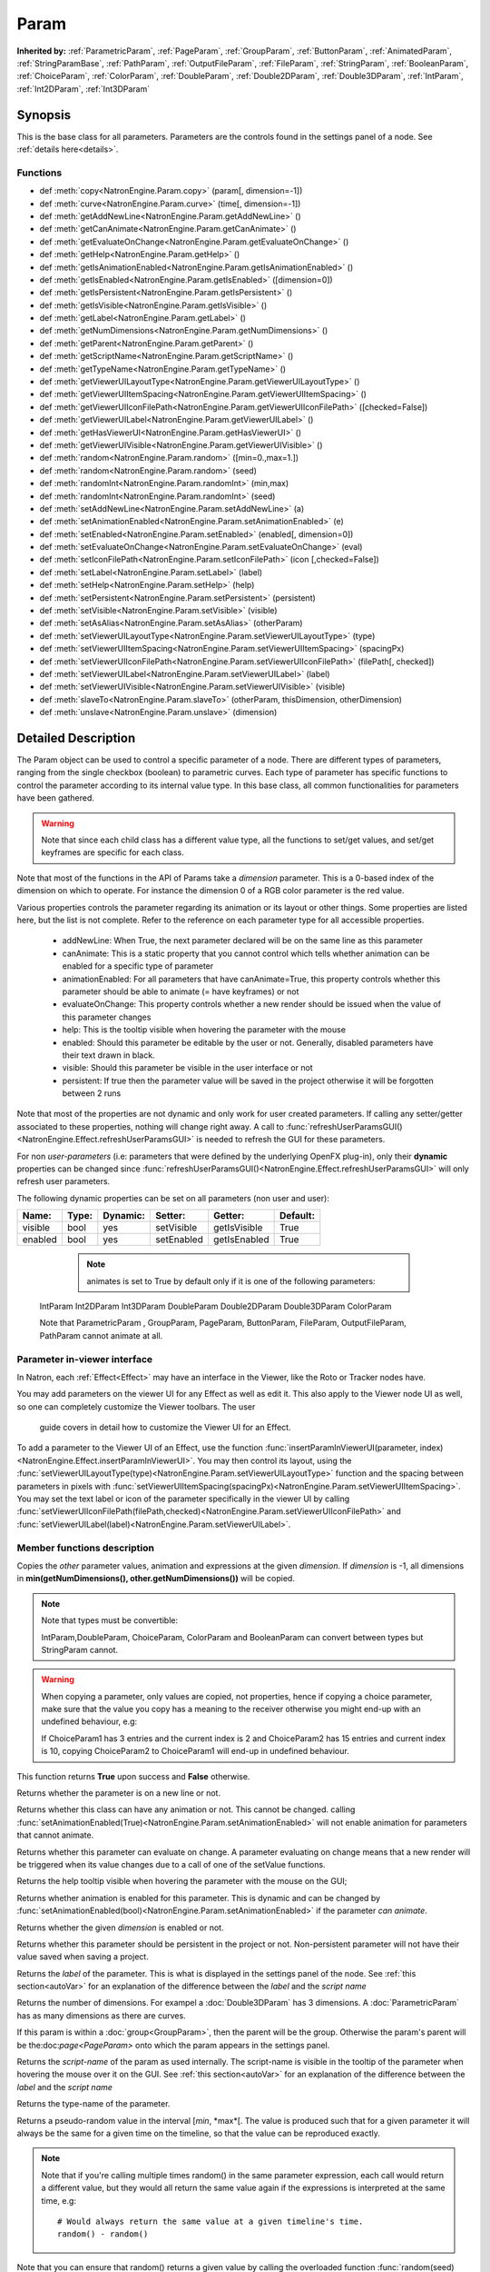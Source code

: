 .. module:: NatronEngine
.. _Param:

Param
*****

**Inherited by:** :ref:`ParametricParam`, :ref:`PageParam`, :ref:`GroupParam`, :ref:`ButtonParam`, :ref:`AnimatedParam`, :ref:`StringParamBase`, :ref:`PathParam`, :ref:`OutputFileParam`, :ref:`FileParam`, :ref:`StringParam`, :ref:`BooleanParam`, :ref:`ChoiceParam`, :ref:`ColorParam`, :ref:`DoubleParam`, :ref:`Double2DParam`, :ref:`Double3DParam`, :ref:`IntParam`, :ref:`Int2DParam`, :ref:`Int3DParam`

Synopsis
--------

This is the base class for all parameters. Parameters are the controls found in the settings
panel of a node. See :ref:`details here<details>`.

Functions
^^^^^^^^^

*    def :meth:`copy<NatronEngine.Param.copy>` (param[, dimension=-1])
*    def :meth:`curve<NatronEngine.Param.curve>` (time[, dimension=-1])
*    def :meth:`getAddNewLine<NatronEngine.Param.getAddNewLine>` ()
*    def :meth:`getCanAnimate<NatronEngine.Param.getCanAnimate>` ()
*    def :meth:`getEvaluateOnChange<NatronEngine.Param.getEvaluateOnChange>` ()
*    def :meth:`getHelp<NatronEngine.Param.getHelp>` ()
*    def :meth:`getIsAnimationEnabled<NatronEngine.Param.getIsAnimationEnabled>` ()
*    def :meth:`getIsEnabled<NatronEngine.Param.getIsEnabled>` ([dimension=0])
*    def :meth:`getIsPersistent<NatronEngine.Param.getIsPersistent>` ()
*    def :meth:`getIsVisible<NatronEngine.Param.getIsVisible>` ()
*    def :meth:`getLabel<NatronEngine.Param.getLabel>` ()
*    def :meth:`getNumDimensions<NatronEngine.Param.getNumDimensions>` ()
*    def :meth:`getParent<NatronEngine.Param.getParent>` ()
*    def :meth:`getScriptName<NatronEngine.Param.getScriptName>` ()
*    def :meth:`getTypeName<NatronEngine.Param.getTypeName>` ()
*    def :meth:`getViewerUILayoutType<NatronEngine.Param.getViewerUILayoutType>` ()
*    def :meth:`getViewerUIItemSpacing<NatronEngine.Param.getViewerUIItemSpacing>` ()
*    def :meth:`getViewerUIIconFilePath<NatronEngine.Param.getViewerUIIconFilePath>` ([checked=False])
*    def :meth:`getViewerUILabel<NatronEngine.Param.getViewerUILabel>` ()
*    def :meth:`getHasViewerUI<NatronEngine.Param.getHasViewerUI>` ()
*    def :meth:`getViewerUIVisible<NatronEngine.Param.getViewerUIVisible>` ()
*	 def :meth:`random<NatronEngine.Param.random>` ([min=0.,max=1.])
*	 def :meth:`random<NatronEngine.Param.random>` (seed)
*	 def :meth:`randomInt<NatronEngine.Param.randomInt>` (min,max)
*	 def :meth:`randomInt<NatronEngine.Param.randomInt>` (seed)
*    def :meth:`setAddNewLine<NatronEngine.Param.setAddNewLine>` (a)
*    def :meth:`setAnimationEnabled<NatronEngine.Param.setAnimationEnabled>` (e)
*    def :meth:`setEnabled<NatronEngine.Param.setEnabled>` (enabled[, dimension=0])
*    def :meth:`setEvaluateOnChange<NatronEngine.Param.setEvaluateOnChange>` (eval)
*    def :meth:`setIconFilePath<NatronEngine.Param.setIconFilePath>` (icon [,checked=False])
*	 def :meth:`setLabel<NatronEngine.Param.setLabel>` (label)
*    def :meth:`setHelp<NatronEngine.Param.setHelp>` (help)
*    def :meth:`setPersistent<NatronEngine.Param.setPersistent>` (persistent)
*    def :meth:`setVisible<NatronEngine.Param.setVisible>` (visible)
*    def :meth:`setAsAlias<NatronEngine.Param.setAsAlias>` (otherParam)
*    def :meth:`setViewerUILayoutType<NatronEngine.Param.setViewerUILayoutType>` (type)
*    def :meth:`setViewerUIItemSpacing<NatronEngine.Param.setViewerUIItemSpacing>` (spacingPx)
*    def :meth:`setViewerUIIconFilePath<NatronEngine.Param.setViewerUIIconFilePath>` (filePath[, checked])
*    def :meth:`setViewerUILabel<NatronEngine.Param.setViewerUILabel>` (label)
*    def :meth:`setViewerUIVisible<NatronEngine.Param.setViewerUIVisible>` (visible)
*    def :meth:`slaveTo<NatronEngine.Param.slaveTo>` (otherParam, thisDimension, otherDimension)
*    def :meth:`unslave<NatronEngine.Param.unslave>` (dimension)

.. _details:

Detailed Description
--------------------

The Param object can be used to control a specific parameter of a node.
There are different types of parameters, ranging from the single
checkbox (boolean) to parametric curves.
Each type of parameter has specific functions to control the parameter according to
its internal value type. 
In this base class, all common functionalities for parameters have been gathered.

.. warning:: 
	Note that since each child class has a different value type, all the functions to set/get values, and set/get keyframes
	are specific for each class.

Note that most of the functions in the API of Params take a *dimension* parameter.
This is a 0-based index of the dimension on which to operate. For instance the dimension 0
of a RGB color parameter is the red value. 

Various properties controls the parameter regarding its animation or its layout or other
things.
Some properties are listed here, but the list is not complete. Refer to the reference on each
parameter type for all accessible properties.

	* addNewLine:	When True, the next parameter declared will be on the same line as this parameter
	
	* canAnimate: This is a static property that you cannot control which tells whether animation can be enabled for a specific type of parameter
	
	* animationEnabled: For all parameters that have canAnimate=True, this property controls whether this parameter should be able to animate (= have keyframes) or not
	
	* evaluateOnChange: This property controls whether a new render should be issued when the value of this parameter changes
	
	* help: This is the tooltip visible when hovering the parameter with the mouse
	
	* enabled: Should this parameter be editable by the user or not. Generally, disabled parameters have their text drawn in black.
	
	* visible: Should this parameter be visible in the user interface or not
	
	* persistent: If true then the parameter value will be saved in the project otherwise it will be forgotten between 2 runs
	
				 	

Note that  most of the properties are not dynamic and only work for user created parameters.
If calling any setter/getter associated to these properties, nothing will change right away.
A call to :func:`refreshUserParamsGUI()<NatronEngine.Effect.refreshUserParamsGUI>` is needed to refresh the GUI for these parameters.

For non *user-parameters* (i.e: parameters that were defined by the underlying OpenFX plug-in), only 
their **dynamic** properties can be changed since  :func:`refreshUserParamsGUI()<NatronEngine.Effect.refreshUserParamsGUI>`
will only refresh user parameters.
	
	
The following dynamic properties can be set on all parameters (non user and user):

+-------------------+--------------+--------------+--------------------------------+----------------------+-----------------------+
| Name:             | Type:        |   Dynamic:   |         Setter:                | Getter:              | Default:              |
+===================+==============+==============+================================+======================+=======================+         
| visible           | bool         |   yes        |         setVisible             | getIsVisible         | True                  |
+-------------------+--------------+--------------+--------------------------------+----------------------+-----------------------+
| enabled           | bool         |   yes        |         setEnabled             | getIsEnabled         | True                  |
+-------------------+--------------+--------------+--------------------------------+----------------------+-----------------------+


   
	.. note::
	
	 animates is set to True by default only if it is one of the following parameters:
    IntParam Int2DParam Int3DParam
    DoubleParam Double2DParam Double3DParam
    ColorParam
    
    Note that ParametricParam , GroupParam, PageParam, ButtonParam, FileParam, OutputFileParam,
    PathParam cannot animate at all.

	
Parameter in-viewer interface
^^^^^^^^^^^^^^^^^^^^^^^^^^^^^

In Natron, each :ref:`Effect<Effect>` may have an interface in the Viewer, like the Roto or Tracker
nodes have.

You may add parameters on the viewer UI for any Effect as well as edit it. This also apply
to the Viewer node UI as well, so one can completely customize the Viewer toolbars. The user
 guide covers in detail how to customize the Viewer UI for an Effect.

To add a parameter to the Viewer UI of an Effect, use the function :func:`insertParamInViewerUI(parameter, index)<NatronEngine.Effect.insertParamInViewerUI>`.
You may then control its layout, using the :func:`setViewerUILayoutType(type)<NatronEngine.Param.setViewerUILayoutType>` function and the spacing
between parameters in pixels with :func:`setViewerUIItemSpacing(spacingPx)<NatronEngine.Param.setViewerUIItemSpacing>`.
You may set the text label or icon of the parameter specifically in the viewer UI by calling 
:func:`setViewerUIIconFilePath(filePath,checked)<NatronEngine.Param.setViewerUIIconFilePath>`
and :func:`setViewerUILabel(label)<NatronEngine.Param.setViewerUILabel>`.

	
Member functions description
^^^^^^^^^^^^^^^^^^^^^^^^^^^^


.. method:: NatronEngine.Param.copy(other [, dimension=-1])

	:param other: :class:`Param`
	:param dimension: :class:`int`
	:rtype: :class:`bool`
	
Copies the *other* parameter values, animation and expressions at the given *dimension*.
If *dimension* is -1, all dimensions in **min(getNumDimensions(), other.getNumDimensions())** will 
be copied.

.. note::
	Note that types must be convertible:

	IntParam,DoubleParam, ChoiceParam, ColorParam and BooleanParam can convert between types but StringParam cannot.
	
.. warning::

	When copying a parameter, only values are copied, not properties, hence if copying a 
	choice parameter, make sure that the value you copy has a meaning to the receiver otherwise
	you might end-up with an undefined behaviour, e.g::
	
	If ChoiceParam1 has 3 entries and the current index is 2 and ChoiceParam2 has 15 entries
	and current index is 10, copying ChoiceParam2 to ChoiceParam1 will end-up in undefined behaviour.
	

This function returns **True** upon success and **False** otherwise.


.. method:: NatronEngine.Param.curve(time [, dimension=-1])

	:param time: :class:`float<PySide.QtCore.float>`
	:param dimension: :class:`int`
	:rtype: :class:`float<PySide.QtCore.float>`
	
	If this parameter has an animation curve on the given *dimension*, then the value of
	that curve at the given *time* is returned. If the parameter has an expression on top
	of the animation curve, the expression will be ignored, ie.g: the value of the animation
	curve will still be returned. 
	This is useful to write custom expressions for motion design such as looping, reversing, etc...
	

.. method:: NatronEngine.Param.getAddNewLine()


    :rtype: :class:`bool<PySide.QtCore.bool>`

Returns whether the parameter is on a new line or not.




.. method:: NatronEngine.Param.getCanAnimate()


    :rtype: :class:`bool<PySide.QtCore.bool>`

Returns whether this class can have any animation or not. This cannot be changed.
calling :func:`setAnimationEnabled(True)<NatronEngine.Param.setAnimationEnabled>` will
not enable animation for parameters that cannot animate.




.. method:: NatronEngine.Param.getEvaluateOnChange()


    :rtype: :class:`bool<PySide.QtCore.bool>`

Returns whether this parameter can evaluate on change. A parameter evaluating on change
means that a new render will be triggered when its value changes due to a call of one of
the setValue functions.




.. method:: NatronEngine.Param.getHelp()


    :rtype: :class:`str<NatronEngine.std::string>`

Returns the help tooltip visible when hovering the parameter with the mouse on the GUI;




.. method:: NatronEngine.Param.getIsAnimationEnabled()


    :rtype: :class:`bool<PySide.QtCore.bool>`

Returns whether animation is enabled for this parameter. This is dynamic and can be
changed by :func:`setAnimationEnabled(bool)<NatronEngine.Param.setAnimationEnabled>` if the
parameter *can animate*.
	



.. method:: NatronEngine.Param.getIsEnabled([dimension=0])


    :param dimension: :class:`int<PySide.QtCore.int>`
    :rtype: :class:`bool<PySide.QtCore.bool>`

Returns whether the given *dimension* is enabled or not.




.. method:: NatronEngine.Param.getIsPersistent()


    :rtype: :class:`bool<PySide.QtCore.bool>`

Returns whether this parameter should be persistent in the project or not.
Non-persistent parameter will not have their value saved when saving a project.




.. method:: NatronEngine.Param.getIsVisible()


    :rtype: :class:`bool<PySide.QtCore.bool>`

	Returns whether the parameter is visible on the user interface or not.




.. method:: NatronEngine.Param.getLabel()


    :rtype: :class:`str<NatronEngine.std::string>`

Returns the *label* of the parameter. This is what is displayed in the settings panel
of the node. See :ref:`this section<autoVar>` for an explanation of the difference between
the *label* and the *script name*




.. method:: NatronEngine.Param.getNumDimensions()


    :rtype: :class:`int<PySide.QtCore.int>`

Returns the number of dimensions. For exampel a :doc:`Double3DParam` has 3 dimensions.
A :doc:`ParametricParam` has as many dimensions as there are curves.




.. method:: NatronEngine.Param.getParent()


    :rtype: :class:`NatronEngine.Param`

If this param is within a :doc:`group<GroupParam>`, then the parent will be the group.
Otherwise the param's parent will be the:doc:`page<PageParam>` onto which the param
appears in the settings panel.




.. method:: NatronEngine.Param.getScriptName()


    :rtype: :class:`str<NatronEngine.std::string>`

Returns the *script-name* of the param as used internally. The script-name is visible
in the tooltip of the parameter when hovering the mouse over it on the GUI.
See :ref:`this section<autoVar>` for an explanation of the difference between
the *label* and the *script name*




.. method:: NatronEngine.Param.getTypeName()


    :rtype: :class:`str<NatronEngine.std::string>`

Returns the type-name of the parameter.

.. method:: NatronEngine.Param.getViewerUILayoutType ()

	:rtype: :class:`ViewerContextLayoutTypeEnum<NatronEngine.Natron.ViewerContextLayoutTypeEnum>`
	
	
	Returns the layout type of this parameter if it is present in the viewer interface of the Effect holding it.

.. method:: NatronEngine.Param.getViewerUIItemSpacing ()

	:rtype: :class:`int<PySide.QtCore.int>`	
	
	
	Returns the item spacing after this parameter if it is present in the viewer interface of the Effect holding it.
	
.. method:: NatronEngine.Param.getViewerUIIconFilePath ([checked=False])

	:param checked: :class:`bool<PySide.QtCore.bool>
	:rtype: :class:`str<NatronEngine.std::string>`
	
	Returns the icon file path of this parameter if it is present in the viewer interface of the Effect holding it.
	For buttons, if checked it false, the icon will be used when the button is unchecked, if checked it will be used
    when the button is checked.
	
.. method:: NatronEngine.Param.getHasViewerUI ()

	:rtype: :class:`bool<PySide.QtCore.bool>

	Returns whether this parameter has an interface in the Viewer UI of it's holding Effect.
	
.. method:: NatronEngine.Param.getViewerUIVisible ()

	:rtype: :class:`bool<PySide.QtCore.bool>

	Returns whether this parameter is visible in the Viewer UI. Only valid for parameters with a viewer ui
	
	
.. method:: NatronEngine.Param.getViewerUILabel ()

	:rtype: :class:`str<NatronEngine.std::string>`
	
	Returns the label of this parameter if it is present in the viewer interface of the Effect holding it.
	
.. method:: NatronEngine.Param.random([min=0., max=1.])

	:param min: :class:`float<PySide.QtCore.float>`
	:param max: :class:`float<PySide.QtCore.float>`
	:rtype: :class:`float<PySide.QtCore.float>`

Returns a pseudo-random value in the interval [*min*, *max*[. 
The value is produced such that for a given parameter it will always be the same for a 
given time on the timeline, so that the value can be reproduced exactly.


.. note::

	Note that if you're calling multiple times random() in the same parameter expression,
	each call would return a different value, but they would all return the same value again
	if the expressions is interpreted at the same time, e.g::
	
		# Would always return the same value at a given timeline's time.
		random() - random() 
		
Note that you can ensure that random() returns a given value by calling the overloaded
function :func:`random(seed)<NatronEngine.Param.random>` instead.

.. method:: NatronEngine.Param.random(seed)

	:param seed: :class:`unsigned int<PySide.QtCore.int>`
	:rtype: :class:`float<PySide.QtCore.float>`	

Same as :func:`random()<NatronEngine.Param.random>` but takes a **seed** in parameter to control
the value returned by the function. E.g::

	ret = random(2) - random(2) 
	# ret == 0 always
	
.. method:: NatronEngine.Param.randomInt(min,max)

	:param min: :class:`int<PySide.QtCore.int>`
	:param max: :class:`int<PySide.QtCore.int>`
	:rtype: :class:`int<PySide.QtCore.int>`

Same as  :func:`random(min,max)<NatronEngine.Param.random>` but returns an integer in the 
range [*min*,*max*[

.. method:: NatronEngine.Param.randomInt(seed)
	
	:param seed: :class:`unsigned int<PySide.QtCore.int>`
	:rtype: :class:`int<PySide.QtCore.int>`	
	
Same as :func:`random(seed)<NatronEngine.Param.random>` but returns an integer in the range
[0, INT_MAX] instead. 


.. method:: NatronEngine.Param.setAddNewLine(a)


    :param a: :class:`bool<PySide.QtCore.bool>`

Set whether the parameter should be on a new line or not. 
See :func:`getAddNewLine()<NatronEngine.Param.getAddNewLine>`




.. method:: NatronEngine.Param.setAnimationEnabled(e)


    :param e: :class:`bool<PySide.QtCore.bool>`

Set whether animation should be enabled (= can have keyframes). 
See :func:`getIsAnimationEnabled()<NatronEngine.Param.getIsAnimationEnabled>`




.. method:: NatronEngine.Param.setEnabled(enabled[, dimension=0])


    :param enabled: :class:`bool<PySide.QtCore.bool>`
    :param dimension: :class:`int<PySide.QtCore.int>`

Set whether the given *dimension* of the parameter should be enabled or not.
When disabled, the parameter will be displayed in black and the user will not be able
to edit it.
See :func:`getIsEnabled(dimension)<NatronEngine.Param.getIsEnabled>`


.. method:: NatronEngine.Param.setEvaluateOnChange(eval)


    :param eval: :class:`bool<PySide.QtCore.bool>`

Set whether evaluation should be enabled for this parameter. When True, calling any
function that change the value of the parameter will trigger a new render.
See :func:`getEvaluateOnChange()<NatronEngine.Param.getEvaluateOnChange>`


.. method:: NatronEngine.Param.setIconFilePath(icon [,checked])


    :param icon: :class:`str<NatronEngine.std::string>`
    :param checked: :class:`bool<PySide.QtCore.bool>`

Set here the icon file path for the label. This should be either an absolute path or
a file-path relative to a path in the NATRON_PLUGIN_PATH. The icon will replace the
label of the parameter. If this parameter is a :ref:`ButtonParam<ButtonParam>` then
if *checked* is *True* the icon will be used when the button is down. Similarily if
*checked* is *False* the icon will be used when the button is up.


.. method:: NatronEngine.Param.setLabel(label)


    :param label: :class:`str<NatronEngine.std::string>`

Set the label of the parameter as visible in the GUI
See :func:`getLabel()<NatronEngine.Param.getLabel>`



.. method:: NatronEngine.Param.setHelp(help)


    :param help: :class:`str<NatronEngine.std::string>`

Set the help tooltip of the parameter.
See :func:`getHelp()<NatronEngine.Param.getHelp>`


.. method:: NatronEngine.Param.setPersistent(persistent)


    :param persistent: :class:`bool<PySide.QtCore.bool>`

Set whether this parameter should be persistent or not.
Non persistent parameter will not be saved in the project.
See :func:`getIsPersistent<NatronEngine.Param.getIsPersistent>`




.. method:: NatronEngine.Param.setVisible(visible)


    :param visible: :class:`bool<PySide.QtCore.bool>`
	
Set whether this parameter should be visible or not to the user.
See :func:`getIsVisible()<NatronEngine.Param.getIsVisible>`

.. method:: NatronEngine.Param.setAsAlias(otherParam)

	:param otherParam: :class:`Param<NatronEngine.Param>`
	:rtype: :class:`bool<PySide.QtCore.bool>`
	
		
Set this parameter as an alias of *otherParam*. 
They need to be both of the same *type* and of the same *dimension*.
This parameter will control *otherParam* entirely and in case of a choice param, its 
drop-down menu will be updated whenever the *otherParam* menu is updated.

This is used generally to make user parameters on groups with the "Pick" option of the
"Manage User Parameters" dialog.


.. method:: NatronEngine.Param.setViewerUILayoutType (type)

	:param type: :class:`NatronEngine.Natron.ViewerContextLayoutTypeEnum<NatronEngine.Natron.ViewerContextLayoutTypeEnum>`
	
	
	Set the layout type of this parameter if it is present in the viewer interface of the Effect holding it.

.. method:: NatronEngine.Param.setViewerUIItemSpacing (spacing)

	:param spacing: :class:`int<PySide.QtCore.int>`	
	
	
	Set the item spacing after this parameter if it is present in the viewer interface of the Effect holding it.
	
.. method:: NatronEngine.Param.setViewerUIIconFilePath (filePath[,checked=False])


	:param filePath: :class:`str<NatronEngine.std::string>`
	:param checked: :class:`bool<PySide.QtCore.bool>`
	
	Set the icon file path of this parameter if it is present in the viewer interface of the Effect holding it.
	For buttons, if checked it false, the icon will be used when the button is unchecked, if checked it will be used
    when the button is checked.
    This function only has an effect on user created parameters.
	
	
.. method:: NatronEngine.Param.setViewerUILabel (label)

	:param label: :class:`str<NatronEngine.std::string>`
	
	Set the label of this parameter if it is present in the viewer interface of the Effect holding it.
	This function only has an effect on user created parameters.
	
	
.. method:: NatronEngine.Param.setViewerUIVisible (visible)

	:param visible: :class:`bool<PySide.QtCore.bool>`
	
	Set this parameter visible or not in the Viewer UI. Only valid for parameters for which
	the function :func:`getHasViewerUI()<NatronEngine.Param.getHasViewerUI>` returns *True*.


.. method:: NatronEngine.Param.slaveTo(otherParam, thisDimension, otherDimension)

	:param otherParam: :class:`Param<NatronEngine.Param>`
	:param thisDimension: :class:`int<PySide.QtCore.int>`
	:param otherDimension: :class:`int<PySide.QtCore.int>`
	:rtype: :class:`bool<PySide.QtCore.bool>`	
	
Set this parameter as a slave of *otherParam*. 
They need to be both of the same *type* but may vary in dimension, as long as 
*thisDimension* is valid according to the number of dimensions of this parameter and 
*otherDimension* is valid according to the number of dimensions of *otherParam*.

This parameter *thisDimension* will be controlled entirely by the *otherDimension* of
*otherParam* until a call to :func:`unslave(thisDimension)<NatronEngine.Param.unslave>` is made

.. method:: NatronEngine.Param.unslave(dimension)

	:param dimension: :class:`int<PySide.QtCore.int>`


If the given *dimension* of this parameter was previously slaved, then this function will
remove the link between parameters, and the user will be free again to use this parameter
as any other.

.. note::

	 The animation and values that were present before the link will remain.
